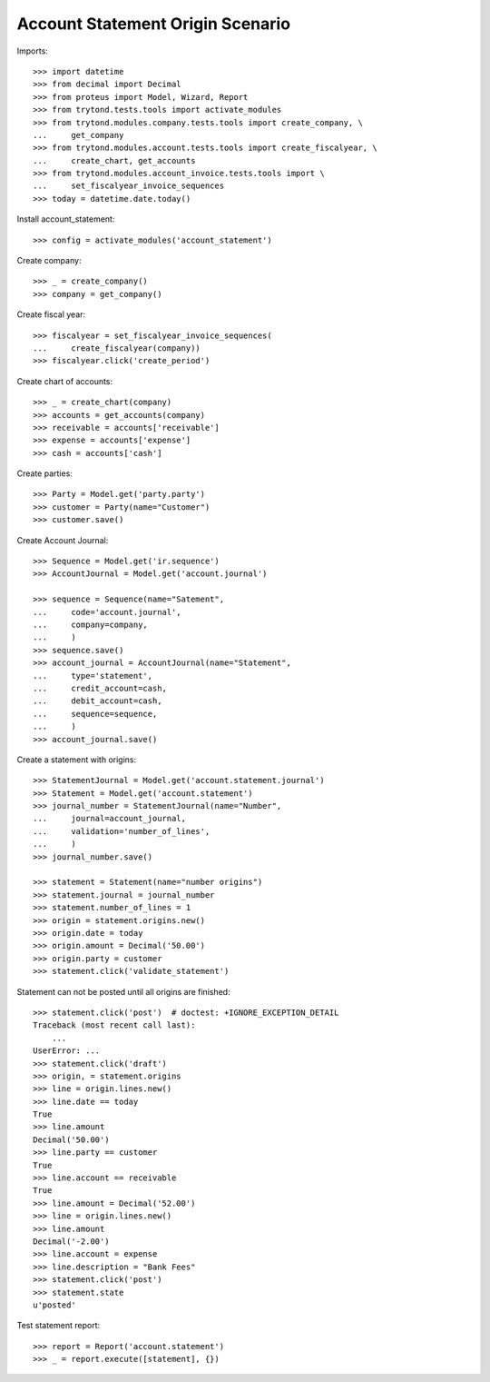 =================================
Account Statement Origin Scenario
=================================

Imports::

    >>> import datetime
    >>> from decimal import Decimal
    >>> from proteus import Model, Wizard, Report
    >>> from trytond.tests.tools import activate_modules
    >>> from trytond.modules.company.tests.tools import create_company, \
    ...     get_company
    >>> from trytond.modules.account.tests.tools import create_fiscalyear, \
    ...     create_chart, get_accounts
    >>> from trytond.modules.account_invoice.tests.tools import \
    ...     set_fiscalyear_invoice_sequences
    >>> today = datetime.date.today()

Install account_statement::

    >>> config = activate_modules('account_statement')

Create company::

    >>> _ = create_company()
    >>> company = get_company()

Create fiscal year::

    >>> fiscalyear = set_fiscalyear_invoice_sequences(
    ...     create_fiscalyear(company))
    >>> fiscalyear.click('create_period')

Create chart of accounts::

    >>> _ = create_chart(company)
    >>> accounts = get_accounts(company)
    >>> receivable = accounts['receivable']
    >>> expense = accounts['expense']
    >>> cash = accounts['cash']

Create parties::

    >>> Party = Model.get('party.party')
    >>> customer = Party(name="Customer")
    >>> customer.save()

Create Account Journal::

    >>> Sequence = Model.get('ir.sequence')
    >>> AccountJournal = Model.get('account.journal')

    >>> sequence = Sequence(name="Satement",
    ...     code='account.journal',
    ...     company=company,
    ...     )
    >>> sequence.save()
    >>> account_journal = AccountJournal(name="Statement",
    ...     type='statement',
    ...     credit_account=cash,
    ...     debit_account=cash,
    ...     sequence=sequence,
    ...     )
    >>> account_journal.save()

Create a statement with origins::

    >>> StatementJournal = Model.get('account.statement.journal')
    >>> Statement = Model.get('account.statement')
    >>> journal_number = StatementJournal(name="Number",
    ...     journal=account_journal,
    ...     validation='number_of_lines',
    ...     )
    >>> journal_number.save()

    >>> statement = Statement(name="number origins")
    >>> statement.journal = journal_number
    >>> statement.number_of_lines = 1
    >>> origin = statement.origins.new()
    >>> origin.date = today
    >>> origin.amount = Decimal('50.00')
    >>> origin.party = customer
    >>> statement.click('validate_statement')

Statement can not be posted until all origins are finished::

    >>> statement.click('post')  # doctest: +IGNORE_EXCEPTION_DETAIL
    Traceback (most recent call last):
        ...
    UserError: ...
    >>> statement.click('draft')
    >>> origin, = statement.origins
    >>> line = origin.lines.new()
    >>> line.date == today
    True
    >>> line.amount
    Decimal('50.00')
    >>> line.party == customer
    True
    >>> line.account == receivable
    True
    >>> line.amount = Decimal('52.00')
    >>> line = origin.lines.new()
    >>> line.amount
    Decimal('-2.00')
    >>> line.account = expense
    >>> line.description = "Bank Fees"
    >>> statement.click('post')
    >>> statement.state
    u'posted'

Test statement report::

    >>> report = Report('account.statement')
    >>> _ = report.execute([statement], {})
